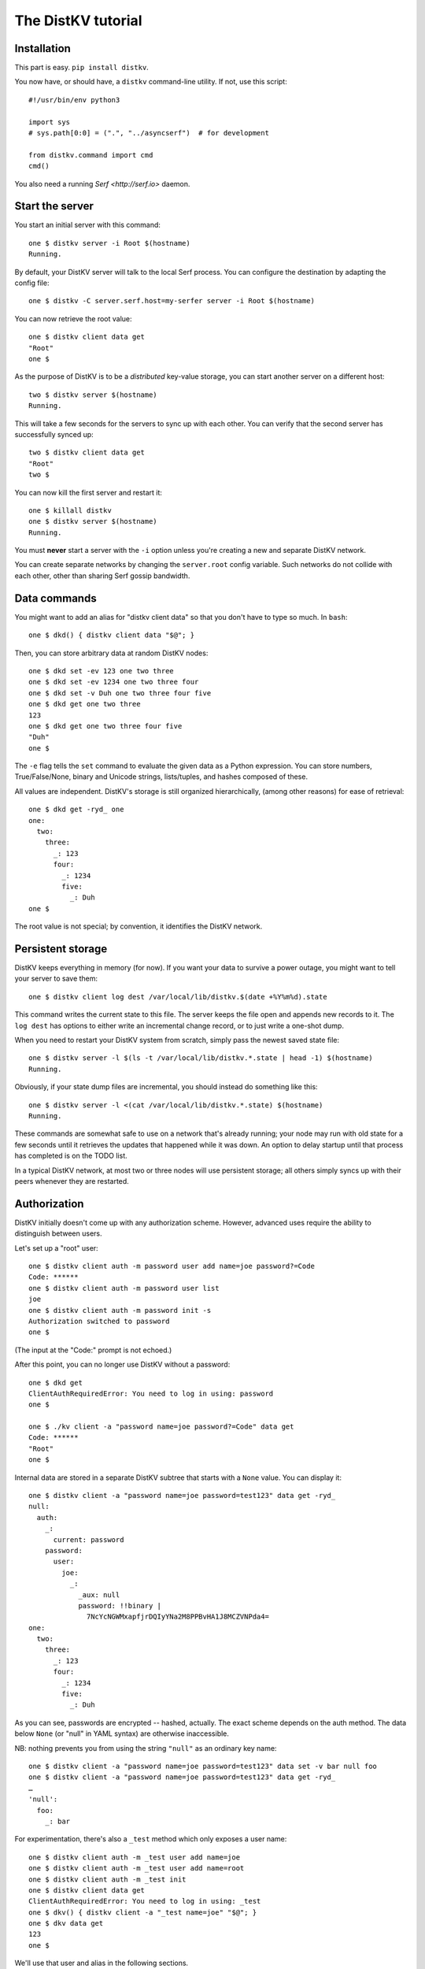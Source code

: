 ===================
The DistKV tutorial
===================

Installation
============

This part is easy. ``pip install distkv``.

You now have, or should have, a ``distkv`` command-line utility. If not,
use this script::

   #!/usr/bin/env python3

   import sys
   # sys.path[0:0] = (".", "../asyncserf")  # for development

   from distkv.command import cmd
   cmd()


You also need a running `Serf <http://serf.io>` daemon.

Start the server
================

You start an initial server with this command::

   one $ distkv server -i Root $(hostname)
   Running.

By default, your DistKV server will talk to the local Serf process.
You can configure the destination by adapting the config file::

   one $ distkv -C server.serf.host=my-serfer server -i Root $(hostname)

You can now retrieve the root value::

   one $ distkv client data get
   "Root"
   one $

As the purpose of DistKV is to be a *distributed* key-value storage, 
you can start another server on a different host::

   two $ distkv server $(hostname)
   Running.


This will take a few seconds for the servers to sync up with each other.
You can verify that the second server has successfully synced up::

   two $ distkv client data get
   "Root"
   two $

You can now kill the first server and restart it::

   one $ killall distkv
   one $ distkv server $(hostname)
   Running.

You must **never** start a server with the ``-i`` option unless you're
creating a new and separate DistKV network.

You can create separate networks by changing the ``server.root`` config
variable. Such networks do not collide with each other, other than sharing
Serf gossip bandwidth.


Data commands
=============

You might want to add an alias for "distkv client data" so that you don't
have to type so much. In ``bash``::

   one $ dkd() { distkv client data "$@"; }

Then, you can store arbitrary data at random DistKV nodes::

   one $ dkd set -ev 123 one two three
   one $ dkd set -ev 1234 one two three four
   one $ dkd set -v Duh one two three four five
   one $ dkd get one two three
   123
   one $ dkd get one two three four five
   "Duh"
   one $

The ``-e`` flag tells the ``set`` command to evaluate the given data as a
Python expression. You can store numbers, True/False/None, binary and
Unicode strings, lists/tuples, and hashes composed of these.

All values are independent. DistKV's storage is still organized
hierarchically, (among other reasons) for ease of retrieval::

    one $ dkd get -ryd_ one
    one:
      two:
        three:
          _: 123
          four:
            _: 1234
            five:
              _: Duh
    one $

The root value is not special; by convention, it identifies the DistKV
network.


Persistent storage
==================

DistKV keeps everything in memory (for now). If you want your data to
survive a power outage, you might want to tell your server to save them::

   one $ distkv client log dest /var/local/lib/distkv.$(date +%Y%m%d).state

This command writes the current state to this file. The server keeps the
file open and appends new records to it. The ``log dest`` has options to
either write an incremental change record, or to just write a one-shot
dump.

When you need to restart your DistKV system from scratch, simply pass the
newest saved state file::

    one $ distkv server -l $(ls -t /var/local/lib/distkv.*.state | head -1) $(hostname)
    Running.

Obviously, if your state dump files are incremental, you should instead do
something like this::

    one $ distkv server -l <(cat /var/local/lib/distkv.*.state) $(hostname)
    Running.

These commands are somewhat safe to use on a network that's already
running; your node may run with old state for a few seconds until it
retrieves the updates that happened while it was down. An option to delay
startup until that process has completed is on the TODO list.

In a typical DistKV network, at most two or three nodes will use persistent
storage; all others simply syncs up with their peers whenever they are
restarted.


Authorization
=============

DistKV initially doesn't come up with any authorization scheme. However,
advanced uses require the ability to distinguish between users.

Let's set up a "root" user::

    one $ distkv client auth -m password user add name=joe password?=Code
    Code: ******
    one $ distkv client auth -m password user list
    joe
    one $ distkv client auth -m password init -s
    Authorization switched to password
    one $

(The input at the "Code:" prompt is not echoed.)

After this point, you can no longer use DistKV without a password::

    one $ dkd get
    ClientAuthRequiredError: You need to log in using: password
    one $

    one $ ./kv client -a "password name=joe password?=Code" data get
    Code: ******
    "Root"
    one $

Internal data are stored in a separate DistKV subtree that starts with a ``None`` value.
You can display it::

    one $ distkv client -a "password name=joe password=test123" data get -ryd_
    null:
      auth:
        _:
          current: password
        password:
          user:
            joe:
              _:
                _aux: null
                password: !!binary |
                  7NcYcNGWMxapfjrDQIyYNa2M8PPBvHA1J8MCZVNPda4=
    one:
      two:
        three:
          _: 123
          four:
            _: 1234
            five:
              _: Duh
    
As you can see, passwords are encrypted -- hashed, actually. The exact
scheme depends on the auth method. The data below ``None`` (or "null" in
YAML syntax) are otherwise inaccessible.

NB: nothing prevents you from using the string ``"null"`` as an ordinary
key name::

   one $ distkv client -a "password name=joe password=test123" data set -v bar null foo
   one $ distkv client -a "password name=joe password=test123" data get -ryd_
   …
   'null':
     foo:
       _: bar

For experimentation, there's also a ``_test`` method which only exposes a
user name::

   one $ distkv client auth -m _test user add name=joe
   one $ distkv client auth -m _test user add name=root
   one $ distkv client auth -m _test init
   one $ distkv client data get
   ClientAuthRequiredError: You need to log in using: _test
   one $ dkv() { distkv client -a "_test name=joe" "$@"; }
   one $ dkv data get
   123
   one $

We'll use that user and alias in the following sections.

ACLs and distributed servers
----------------------------

DistKV servers use the client protocol when they sync up. Thus, when you
set up authorization, you must teach your servers to authenticate to their
peer::

   one $ distkv -C connect.auth="_test name=joe" server $(hostname)


Access restrictions
===================

A user can be restricted from accessing or modifying DistKV data.

Let's say that we'd like to create a "write-only" data storage::

   one $ dkv acl set writeonly -a "xc" wom '#'
   one $ dkv data set -ev 42 wom foo bar
   one $ dkv data set -ev 43 wom foo bar
   ServerError: (<AclEntry:[None, 'acl', 'writeonly', 'wom', '#']@<NodeEvent:<Node: test1 @10> @4 1> ='cx'>, 'w')
   one $ dkv data get wom foo
   ServerError: (<AclEntry:[None, 'acl', 'writeonly', 'wom', '#']@<NodeEvent:<Node: test1 @10> @4 1> ='cx'>, 'r')
   one $

As you can see, this allows the user to write to arbitrary values, but Joe
cannot change anything, nor can he read the values which he wrote.

Note that we also created a "root" user who doesn't have ACL restrictions.
If we had not, we'd now be locked out of our DistKV storage because "no
matching ACL" means "no access".

A user who has an ACL set can no longer modify the system, because the
``None`` element that separates system data from the rest cannot match a
wildcard. ACLs for system entries are on the TODO list.



Code execution
==============

DistKV doesn't just store passive data: you can also use it to distribute
actual computing. We'll demonstrate that here.
